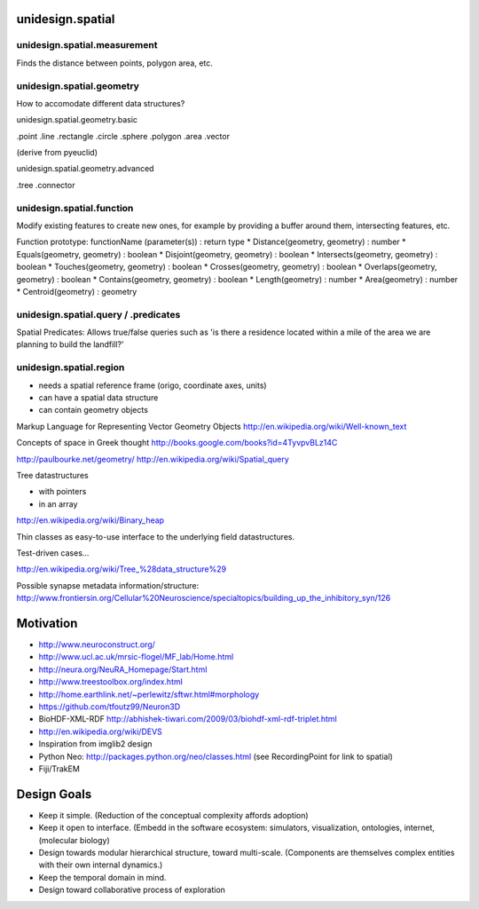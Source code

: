 unidesign.spatial
=================

unidesign.spatial.measurement
-----------------------------
Finds the distance between points, polygon area, etc.

unidesign.spatial.geometry
--------------------------
How to accomodate different data structures?

unidesign.spatial.geometry.basic

.point
.line
.rectangle
.circle
.sphere
.polygon
.area
.vector

(derive from pyeuclid)

unidesign.spatial.geometry.advanced

.tree
.connector

unidesign.spatial.function
--------------------------
Modify existing features to create new ones, for example by providing a buffer around them, intersecting features, etc.

Function prototype: functionName (parameter(s)) : return type
* Distance(geometry, geometry) : number
* Equals(geometry, geometry) : boolean
* Disjoint(geometry, geometry) : boolean
* Intersects(geometry, geometry) : boolean
* Touches(geometry, geometry) : boolean
* Crosses(geometry, geometry) : boolean
* Overlaps(geometry, geometry) : boolean
* Contains(geometry, geometry) : boolean
* Length(geometry) : number
* Area(geometry) : number
* Centroid(geometry) : geometry

unidesign.spatial.query / .predicates
-----------------------
Spatial Predicates: Allows true/false queries such as 'is there a residence located within a mile of the area we are planning to build the landfill?'

unidesign.spatial.region
------------------------
* needs a spatial reference frame (origo, coordinate axes, units)
* can have a spatial data structure
* can contain geometry objects


Markup Language for Representing Vector Geometry Objects
http://en.wikipedia.org/wiki/Well-known_text

Concepts of space in Greek thought
http://books.google.com/books?id=4TyvpvBLz14C

http://paulbourke.net/geometry/
http://en.wikipedia.org/wiki/Spatial_query

Tree datastructures

* with pointers
* in an array
http://en.wikipedia.org/wiki/Binary_heap

Thin classes as easy-to-use interface to the underlying field datastructures.

Test-driven cases...

http://en.wikipedia.org/wiki/Tree_%28data_structure%29

Possible synapse metadata information/structure:
http://www.frontiersin.org/Cellular%20Neuroscience/specialtopics/building_up_the_inhibitory_syn/126

Motivation
==========
* http://www.neuroconstruct.org/
* http://www.ucl.ac.uk/mrsic-flogel/MF_lab/Home.html
* http://neura.org/NeuRA_Homepage/Start.html
* http://www.treestoolbox.org/index.html
* http://home.earthlink.net/~perlewitz/sftwr.html#morphology
* https://github.com/tfoutz99/Neuron3D
* BioHDF-XML-RDF http://abhishek-tiwari.com/2009/03/biohdf-xml-rdf-triplet.html
* http://en.wikipedia.org/wiki/DEVS
* Inspiration from imglib2 design
* Python Neo: http://packages.python.org/neo/classes.html (see RecordingPoint for link to spatial)
* Fiji/TrakEM

Design Goals
============
* Keep it simple. (Reduction of the conceptual complexity affords adoption)
* Keep it open to interface. (Embedd in the software ecosystem: simulators, visualization, ontologies, internet, (molecular biology)
* Design towards modular hierarchical structure, toward multi-scale. (Components are themselves complex entities with their own internal dynamics.)
* Keep the temporal domain in mind.
* Design toward collaborative process of exploration